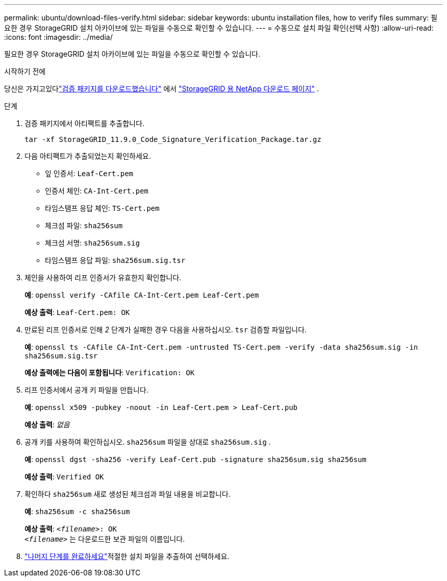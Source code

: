 ---
permalink: ubuntu/download-files-verify.html 
sidebar: sidebar 
keywords: ubuntu installation files, how to verify files 
summary: 필요한 경우 StorageGRID 설치 아카이브에 있는 파일을 수동으로 확인할 수 있습니다. 
---
= 수동으로 설치 파일 확인(선택 사항)
:allow-uri-read: 
:icons: font
:imagesdir: ../media/


[role="lead"]
필요한 경우 StorageGRID 설치 아카이브에 있는 파일을 수동으로 확인할 수 있습니다.

.시작하기 전에
당신은 가지고있다link:../ubuntu/downloading-and-extracting-storagegrid-installation-files.html#ubuntu-download-verification-package["검증 패키지를 다운로드했습니다"] 에서 https://mysupport.netapp.com/site/products/all/details/storagegrid/downloads-tab["StorageGRID 용 NetApp 다운로드 페이지"^] .

.단계
. 검증 패키지에서 아티팩트를 추출합니다.
+
`tar -xf StorageGRID_11.9.0_Code_Signature_Verification_Package.tar.gz`

. 다음 아티팩트가 추출되었는지 확인하세요.
+
** 잎 인증서: `Leaf-Cert.pem`
** 인증서 체인: `CA-Int-Cert.pem`
** 타임스탬프 응답 체인: `TS-Cert.pem`
** 체크섬 파일: `sha256sum`
** 체크섬 서명: `sha256sum.sig`
** 타임스탬프 응답 파일: `sha256sum.sig.tsr`


. 체인을 사용하여 리프 인증서가 유효한지 확인합니다.
+
*예*: `openssl verify -CAfile CA-Int-Cert.pem Leaf-Cert.pem`

+
*예상 출력*: `Leaf-Cert.pem: OK`

. 만료된 리프 인증서로 인해 _2_ 단계가 실패한 경우 다음을 사용하십시오. `tsr` 검증할 파일입니다.
+
*예*: `openssl ts -CAfile CA-Int-Cert.pem -untrusted TS-Cert.pem -verify -data sha256sum.sig -in sha256sum.sig.tsr`

+
*예상 출력에는 다음이 포함됩니다*: `Verification: OK`

. 리프 인증서에서 공개 키 파일을 만듭니다.
+
*예*: `openssl x509 -pubkey -noout -in Leaf-Cert.pem > Leaf-Cert.pub`

+
*예상 출력*: _없음_

. 공개 키를 사용하여 확인하십시오. `sha256sum` 파일을 상대로 `sha256sum.sig` .
+
*예*: `openssl dgst -sha256 -verify Leaf-Cert.pub -signature sha256sum.sig sha256sum`

+
*예상 출력*: `Verified OK`

. 확인하다 `sha256sum` 새로 생성된 체크섬과 파일 내용을 비교합니다.
+
*예*: `sha256sum -c sha256sum`

+
*예상 출력*: `_<filename>_: OK` +
`_<filename>_` 는 다운로드한 보관 파일의 이름입니다.

. link:../ubuntu/downloading-and-extracting-storagegrid-installation-files.html["나머지 단계를 완료하세요"]적절한 설치 파일을 추출하여 선택하세요.

